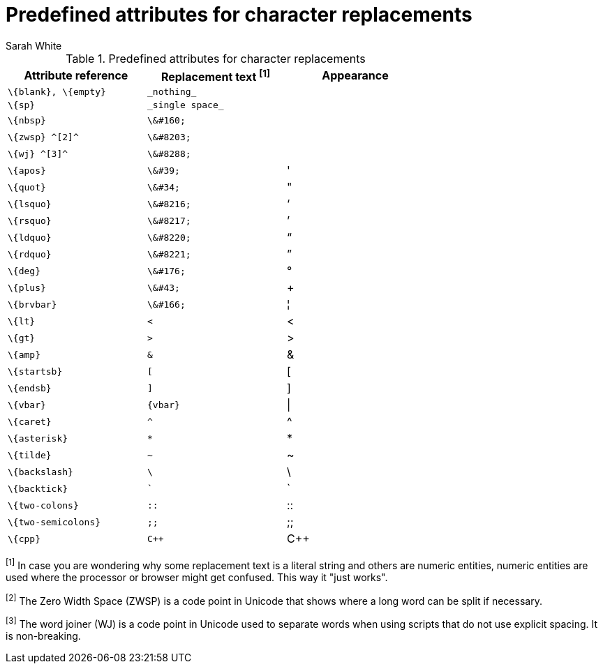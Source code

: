 [[char-ref-table]]
= Predefined attributes for character replacements
:author: Sarah White

// tag::entity[]
.Predefined attributes for character replacements
[width="70%", cols="^1l,^1l,^1"]
|===
|Attribute reference |Replacement text ^[1]^ |Appearance

|\{blank}, \{empty}
|_nothing_
|{empty}

|\{sp}
|_single space_
|{sp}

|\{nbsp}
|\&#160;
|{nbsp}

|\{zwsp} ^[2]^
|\&#8203;
|{zwsp}

|\{wj} ^[3]^
|\&#8288;
|{wj}

|\{apos}
|\&#39;
|{apos}

|\{quot}
|\&#34;
|{quot}

|\{lsquo}
|\&#8216;
|{lsquo}

|\{rsquo}
|\&#8217;
|{rsquo}

|\{ldquo}
|\&#8220;
|{ldquo}

|\{rdquo}
|\&#8221;
|{rdquo}

|\{deg}
|\&#176;
|{deg}

|\{plus}
|\&#43;
|{plus}

|\{brvbar}
|\&#166;
|&#166;

|\{lt}
|<
|<

|\{gt}
|>
|>

|\{amp}
|&
|&

|\{startsb}
|[
|[

|\{endsb}
|]
|]

|\{vbar}
|{vbar}
|{vbar}

|\{caret}
|^
|^

|\{asterisk}
|*
|*

|\{tilde}
|~
|~

|\{backslash}
|\
|\

|\{backtick}
|`
|`

|\{two-colons}
|::
|::

|\{two-semicolons}
|;;
|;;

|\{cpp}
|C++
|C++

|===

^[1]^ In case you are wondering why some replacement text is a literal string and others are numeric entities,
numeric entities are used where the processor or browser might get confused.
This way it "just works".

^[2]^ The Zero Width Space (ZWSP) is a code point in Unicode that shows where a long word can be split if necessary.

^[3]^ The word joiner (WJ) is a code point in Unicode used to separate words when using scripts that do not use explicit spacing. 
It is non-breaking.

// end::entity[]
